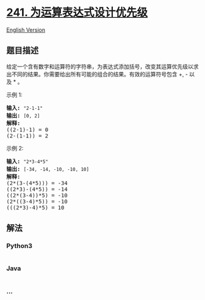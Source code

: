 * [[https://leetcode-cn.com/problems/different-ways-to-add-parentheses][241.
为运算表达式设计优先级]]
  :PROPERTIES:
  :CUSTOM_ID: 为运算表达式设计优先级
  :END:
[[./solution/0200-0299/0241.Different Ways to Add Parentheses/README_EN.org][English
Version]]

** 题目描述
   :PROPERTIES:
   :CUSTOM_ID: 题目描述
   :END:

#+begin_html
  <!-- 这里写题目描述 -->
#+end_html

#+begin_html
  <p>
#+end_html

给定一个含有数字和运算符的字符串，为表达式添加括号，改变其运算优先级以求出不同的结果。你需要给出所有可能的组合的结果。有效的运算符号包含
+, - 以及 * 。

#+begin_html
  </p>
#+end_html

#+begin_html
  <p>
#+end_html

示例 1:

#+begin_html
  </p>
#+end_html

#+begin_html
  <pre><strong>输入:</strong> <code>&quot;2-1-1&quot;</code>
  <strong>输出:</strong> <code>[0, 2]</code>
  <strong>解释: </strong>
  ((2-1)-1) = 0 
  (2-(1-1)) = 2</pre>
#+end_html

#+begin_html
  <p>
#+end_html

示例 2:

#+begin_html
  </p>
#+end_html

#+begin_html
  <pre><strong>输入: </strong><code>&quot;2*3-4*5&quot;</code>
  <strong>输出:</strong> <code>[-34, -14, -10, -10, 10]</code>
  <strong>解释: 
  </strong>(2*(3-(4*5))) = -34 
  ((2*3)-(4*5)) = -14 
  ((2*(3-4))*5) = -10 
  (2*((3-4)*5)) = -10 
  (((2*3)-4)*5) = 10</pre>
#+end_html

** 解法
   :PROPERTIES:
   :CUSTOM_ID: 解法
   :END:

#+begin_html
  <!-- 这里可写通用的实现逻辑 -->
#+end_html

#+begin_html
  <!-- tabs:start -->
#+end_html

*** *Python3*
    :PROPERTIES:
    :CUSTOM_ID: python3
    :END:

#+begin_html
  <!-- 这里可写当前语言的特殊实现逻辑 -->
#+end_html

#+begin_src python
#+end_src

*** *Java*
    :PROPERTIES:
    :CUSTOM_ID: java
    :END:

#+begin_html
  <!-- 这里可写当前语言的特殊实现逻辑 -->
#+end_html

#+begin_src java
#+end_src

*** *...*
    :PROPERTIES:
    :CUSTOM_ID: section
    :END:
#+begin_example
#+end_example

#+begin_html
  <!-- tabs:end -->
#+end_html

